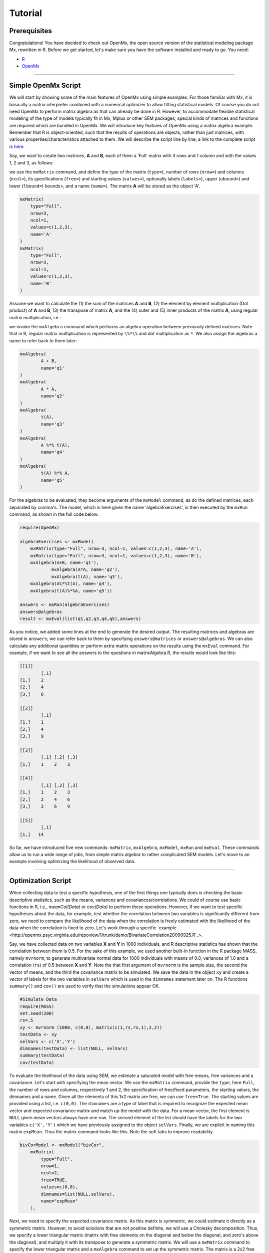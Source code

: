 Tutorial
========

Prerequisites
-------------

Congratulations!  You have decided to check out OpenMx, the open source version of the statistical modeling package Mx, rewritten in R.  Before we get started, let's make sure you have the software installed and ready to go.  
You need:

* `R <http://www.r-project.org/>`_
* OpenMx_

.. _OpenMx: http://openmx.psyc.virginia.edu

------------


Simple OpenMx Script
--------------------

We will start by showing some of the main features of OpenMx using simple examples.  For those familiar with Mx, it is basically a matrix interpreter combined with a numerical optimizer to allow fitting statistical models.  Of course you do not need OpenMx to perform matrix algebra as that can already be done in R.  However, to accommodate flexible statistical modeling of the type of models typically fit in Mx, Mplus or other SEM packages, special kinds of matrices and functions are required which are bundled in OpenMx.  We will introduce key features of OpenMx using a matrix algebra example.  Remember that R is object-oriented, such that the results of operations are objects, rather than just matrices, with various properties/characteristics attached to them.  We will describe the script line by line; a link to the complete script is `here
<http://openmx.psyc.virginia.edu/repoview/1/trunk/demo/MatrixAlgebra20090924.R>`_.

Say, we want to create two matrices, **A** and **B**, each of them a 'Full' matrix with 3 rows and 1 column and with the values 1, 2 and 3, as follows:

.. math::
   :nowrap:

   \begin{eqnarray*}
   A = \left[ \begin{array}{r} 1 \\ 2 \\ 3 \\ \end{array} \right]
   & B = \left[ \begin{array}{r} 1 \\ 2 \\ 3 \\ \end{array} \right]
   \end{eqnarray*}

we use the ``mxMatrix`` command, and define the type of the matrix (``type=``), number of rows (``nrow=``) and columns (``ncol=``), its specifications (``free=``) and starting values (``values=``), optionally labels (``labels=``), upper (``ubound=``) and lower (``lbound=``) bounds>, and a name (``name=``).  The matrix **A** will be stored as the object 'A'.

.. code-block:: r

    mxMatrix(
        type="Full", 
        nrow=3, 
        ncol=1, 
        values=c(1,2,3), 
        name='A'
    )
    mxMatrix(
        type="Full", 
        nrow=3, 
        ncol=1, 
        values=c(1,2,3), 
        name='B'
    )

Assume we want to calculate	the (1) the sum of the matrices **A** and **B**, (2) the element by element multiplication (Dot product) of **A** and **B**, (3) the transpose of matrix **A**, and the (4) outer and (5) inner products of the matrix **A**, using regular matrix multiplication, i.e.:

.. math::
   :nowrap:

    \begin{eqnarray}
    q2 & = & A + B \\
    q1 & = & A . A \\
	q3 & = & t(A) \\
    q4 & = & A * t(A) \\
    q5 & = & t(A) * A
    \end{eqnarray}

we invoke the ``mxAlgebra`` command which performs an algebra operation between previously defined matrices.  Note that in R, regular matrix multiplication is represented by ``\%*\%`` and dot multiplication as ``*``. We also assign the algebras a name to refer back to them later:

.. code-block:: r

	mxAlgebra(
		A + B, 
		name='q1'
	)
	mxAlgebra(
		A * A, 
		name='q2'
	)
	mxAlgebra(
		t(A), 
		name='q3'
	)
	mxAlgebra(
		A %*% t(A), 
		name='q4'
	)
	mxAlgebra(
		t(A) %*% A, 
		name='q5'
	)

For the algebras to be evaluated, they become arguments of the ``mxModel`` command, as do the defined matrices, each separated by comma's.  The model, which is here given the name 'algebraExercises', is then executed by the ``mxRun`` command, as shown in the full code below:

.. code-block:: r

    require(OpenMx)

    algebraExercises <- mxModel(
        mxMatrix(type="Full", nrow=3, ncol=1, values=c(1,2,3), name='A'),
        mxMatrix(type="Full", nrow=3, ncol=1, values=c(1,2,3), name='B'),      
        mxAlgebra(A+B, name='q1'),
		mxAlgebra(A*A, name='q2'),
		mxAlgebra(t(A), name='q3'),		
        mxAlgebra(A%*%t(A), name='q4'),
        mxAlgebra(t(A)%*%A, name='q5'))

    answers <- mxRun(algebraExercises)
    answers@algebras
    result <- mxEval(list(q1,q2,q3,q4,q5),answers)	

As you notice, we added some lines at the end to generate the desired output.  The resulting matrices and algebras are stored in ``answers``; we can refer back to them by specifying ``answers@matrices`` or ``answers@algebras``.  We can also calculate any additional quantities or perform extra matrix operations on the results using the ``mxEval`` command.  For example, if we want to see all the answers to the questions in matrixAlgebra.R, the results would look like this:

.. code-block:: r

	[[1]]
		[,1]
	[1,]    2
	[2,]    4
	[3,]    6

	[[2]]
		[,1]
	[1,]    1
	[2,]    4
	[3,]    9

	[[3]]
	  	[,1] [,2] [,3]
	[1,]    1    2    3

	[[4]]
		[,1] [,2] [,3]
	[1,]    1    2    3
	[2,]    2    4    6
	[3,]    3    6    9

	[[5]]
		[,1]
	[1,]   14


So far, we have introduced five new commands: ``mxMatrix``, ``mxAlgebra``, ``mxModel``, ``mxRun`` and ``mxEval``.  These commands allow us to run a wide range of jobs, from simple matrix algebra to rather complicated SEM models.  Let's move to an example involving optimizing the likelihood of observed data.

------------

Optimization Script
-------------------

When collecting data to test a specific hypothesis, one of the first things one typically does is checking the basic descriptive statistics, such as the means, variances and covariances/correlations.  We could of course use basic functions in R, i.e., `meanCol(Data)` or `cov(Data)` to perform these operations.  However, if we want to test specific hypotheses about the data, for example, test whether the correlation between two variables is significantly different from zero, we need to compare the likelihood of the data when the correlation is freely estimated with the likelihood of the data when the correlation is fixed to zero.  Let's work through a specific `example
<http://openmx.psyc.virginia.edu/repoview/1/trunk/demo/BivariateCorrelation20090925.R`_>.

Say, we have collected data on two variables **X** and **Y** in 1000 individuals, and R descriptive statistics has shown that the correlation between them is 0.5.  For the sake of this example, we used another built-in function in the R package MASS, namely ``mvrnorm``, to generate multivariate normal data for 1000 individuals with means of 0.0, variances of 1.0 and a correlation (``rs``) of 0.5 between **X** and **Y**.  Note the that first argument of ``mvrnorm`` is the sample size, the second the vector of means, and the third the covariance matrix to be simulated.  We save the data in the object ``xy`` and create a vector of labels for the two variables in ``selVars`` which is used in the ``dimnames`` statement later on.  The R functions ``summary()`` and ``cov()`` are used to verify that the simulations appear OK.

.. code-block:: r

	#Simulate Data
	require(MASS)
	set.seed(200)
	rs=.5
	xy <- mvrnorm (1000, c(0,0), matrix(c(1,rs,rs,1),2,2))
	testData <- xy
	selVars <- c('X','Y')
	dimnames(testData) <- list(NULL, selVars)
	summary(testData)
	cov(testData)

To evaluate the likelihood of the data using SEM, we estimate a saturated model with free means, free variances and a covariance.  Let's start with specifying the mean vector.  We use the ``mxMatrix`` command, provide the ``type``, here ``Full``, the number of rows and columns, respectively 1 and 2, the specification of free/fixed parameters, the starting values, the dimnames and a name.  Given all the elements of this 1x2 matrix are free, we can use ``free=True``.  The starting values are provided using a list, i.e. ``c(0,0)``.  The ``dimnames`` are a type of label that is required to recognize the expected mean vector and expected covariance matrix and match up the model with the data.  For a mean vector, the first element is ``NULL`` given mean vectors always have one row.  The second element of the list should have the labels for the two variables ``c('X','Y')`` which we have previously assigned to the object ``selVars``.  Finally, we are explicit in naming this matrix ``expMean``.  Thus the matrix command looks like this.  Note the soft tabs to improve readability.

.. code-block:: r

    bivCorModel <- mxModel("bivCor",
        mxMatrix(
            type="Full", 
            nrow=1, 
            ncol=2, 
            free=TRUE, 
            values=c(0,0), 
            dimnames=list(NULL,selVars), 
            name="expMean"
        ), 

Next, we need to specify the expected covariance matrix.  As this matrix is symmetric, we could estimate it directly as a symmetric matrix.  However, to avoid solutions that are not positive definite, we will use a Cholesky decomposition.  Thus, we specify a lower triangular matrix (matrix with free elements on the diagonal and below the diagonal, and zero's above the diagonal), and multiply it with its transpose to generate a symmetric matrix.  We will use a ``mxMatrix`` command to specify the lower triangular matrix and a ``mxAlgebra`` command to set up the symmetric matrix.  The matrix is a 2x2 free lower matrix with ``c('X','Y')`` (previously defined as ``selVars``) as ``dimnames`` for the rows and columns, and the name "Chol".  We can now refer back to this matrix by its name in the ``mxAlgebra`` statement.  We use a regular multiplication of ``Chol`` with its transpose ``t(Chol)``, and name this as "expCov".

.. code-block:: r

        mxMatrix(
            type="Lower", 
            nrow=2, 
            ncol=2, 
            free=TRUE, 
            values=.5, 
            dimnames=list(selVars, selVars), 
            name="Chol"
        ), 
        mxAlgebra(
            expression=Chol %*% t(Chol), 
            name="expCov", 
            dimnames=list(selVars, selVars)
        ), 

Now that we have specified our 'model', we need to supply the data.  This is done with the ``mxData`` command.  The first argument includes the actual data, in the type given by the second argument.  Type can be a covariance matrix (cov), a correlation matrix (cor), a matrix of cross-products (sscp) or raw data (raw).  We will use the latter option and read in the raw data directly from the simulated dataset ``testData``.

.. code-block:: r

        mxData(
            observed=testData, 
            type="raw"
        ), 

Next, we specify which objective function we wish to use to obtain the likelihood of the data.  Given we fit to the raw data, we use the full information maximum likelihood (FIML) objective function ``mxFIMLObjective``.  Its arguments are the expected covariance matrix, generated using the ``mxMatrix`` and ``mxAlgebra`` commands as "expCov", and the expected means vectors, generated using the ``mxMatrix`` command as "expMeans".

.. code-block:: r

        mxFIMLObjective(
            covariance="expCov", 
            means="expMean")
        )

All these elements become arguments of the ``mxModel`` command, seperated by comma's.  The first argument can be a name, as in this case "bivCor" or another model (see below).  The model is saved in an object 'bivCorModel'.  This object becomes the argument of the ``mxRun`` command, which evaluates the model and provides output - if the model ran successfully - using the following command.

.. code-block:: r

        bivCorFit <- mxRun(bivCorModel)

We can request various parts of the output to inspect by referring to them by the name of the object resulting from the ``mxRun`` command, i.e. ``bivCorFit``, followed by the name of the objects corresponding to the expected mean vector, i.e. ``[['ExpMean']]``, and covariance matrix, i.e. ``[['ExpCov']]``, in quotes and double square brackets, followed by ``@values``.  The command ``mxEval`` can also be used to extract relevant information, such as the likelihood, (``objective``) where the first argument of the command is the object of interest and the second the object obtaining the results.

.. code-block:: r

    EM <- bivCorFit[['expMean']]@values
    EC <- bivCorFit[['expCov']]@values
    LL <- mxEval(objective,bivCorFit);

These commands generate the following output:

.. code-block:: r

 	EM
               	  X            Y
	[1,] 0.03211646 -0.004883803

	EC
          	  X         Y
	X 1.0092847 0.4813501
	Y 0.4813501 0.9935387

	LL
           	 [,1]
	[1,] 5415.772
	
Standard lists of parameter estimates and goodness-of-fit statistics can also be obtained with the ``summary`` command.

.. code-block:: r

	> summary(bivCorFit)
	       X                   Y            
	 Min.   :-2.942561   Min.   :-3.296159  
	 1st Qu.:-0.633711   1st Qu.:-0.596177  
	 Median :-0.004139   Median :-0.010538  
	 Mean   : 0.032116   Mean   :-0.004884  
	 3rd Qu.: 0.739236   3rd Qu.: 0.598326  
	 Max.   : 4.173841   Max.   : 4.006771  

	  name  matrix row col parameter estimate error estimate
	1 <NA> expMean   1   1        0.032116456     0.02228409
	2 <NA> expMean   1   2       -0.004883803     0.02235021
	3 <NA>    Chol   1   1        1.004631642     0.01575904
	4 <NA>    Chol   2   1        0.479130899     0.02099642
	5 <NA>    Chol   2   2        0.874055066     0.01376876

	Observed statistics:  2000 
	Estimated parameters:  5 
	Degrees of freedom:  1995 
	-2 log likelihood:  5415.772 
	Saturated -2 log likelihood:  
	Chi-Square:   
	p:   
	AIC (Mx):  1425.772 
	BIC (Mx):  -4182.6 
	adjusted BIC: 
	RMSEA:  0

If we want to test whether the covariance/correlation is significantly different from zero, we could fit a submodel and compare it with the previous saturated model.  Given that this model is essentially the same as the original, except for the covariance, we create a new mxModel (named 'bivCorModelSub) with as first argument the old model (named 'bivCorModel).  Then we only have to specify the matrix that needs to be changed, in this case the lower triangular matrix becomes essentially a diagonal matrix, obtained by fixing the off-diagonal elements to zero in the ``free`` and ``values`` arguments

.. code-block:: r

    #Test for Covariance=Zero
    bivCorModelSub <-mxModel(bivCorModel,
        mxMatrix(
			type="Diag", 
			nrow=2, 
			ncol=2,
			free=TRUE,
			dimnames=list(selVars, selVars),
			name="Chol"
        )

We can output the same information as for the saturated job, namely the expected means and covariance matrix and the likelihood, and then use R to calculate other statistics, such as the Chi-square goodness-of-fit.

.. code-block:: r

    bivCorFitSub <- mxRun(bivCorModelSub)
    EMs <- mxEval(expMean, bivCorFitSub)
    ECs <- mxEval(expCov, bivCorFitSub)
    LLs <- mxEval(objective, bivCorFitSub)
    Chi= LLs-LL;
    LRT= rbind(LL,LLs,Chi); LRT

------------

More in-depth Example
---------------------

Now that you have seen the basics of OpenMx, let us walk through an example in more detail.  We decided to use a twin model example for several reasons.  Even though you may not have any background in behavior genetics or genetic epidemiology, the example illustrates a number of features you are likely to encounter at some stage.  We will present the example in two ways: (i) path analysis representation, and (ii) matrix algebra representation.  Both give exactly the same answer, so you can choose either one or both to get some familiarity with the two approaches.

We will not go into detail about the theory of this model, as that has been done elsewhere (refs).  Briefly, twin studies rely on comparing the similarity of identical (monozygotic, MZ) and fraternal (dizygotic, DZ) twins to infer the role of genetic and environmental factors on individual differences.  As MZ twins have identical genotypes, similarity between MZ twins is a function of shared genes, and shared environmental factors.  Similarity between DZ twins is a function of some shared genes (on average they share 50% of their genes) and shared environmental factors.  A basic assumption of the classical twin design is that the MZ and DZ twins shared environmental factors to the same extent.

The basic model typically fit to twin data from MZ and DZ twins reared together includes three sources of latent variables: additive genetic factors (**A**), shared environmental influences (**C**) and unique environmental factors (**E**),  We can estimate these three sources of variance from the observed variances, the MZ and the DZ covariance.  The expected variance is the sum of the three variance components (**A + C + E**).  The expected covariance for MZ twins is (**A + C**) and that of DZ twins is (**.5A + C**).  As MZ and DZ twins have different expected covariances, we have a multiple group model.

It has been standard in twin modeling to fit models to the raw data, as often data are missing on some co-twins.  When using FIML, we also need to specify the expected means.  There is no reason to expect that the variances are different for twin 1 and twin 2, neither are the means for twin 1 and twin 2 expected to differ.  This can easily be verified by fitting submodels to the saturated model, prior to fitting the ***ACE*** model.

Let us start by simulating the data following by fitting a series of models.  The `code
<http://openmx.psyc.virginia.edu/repoview/1/trunk/demo/UnivariateTwinAnalysis20090925.R>`_.
includes both the twin data simulation and several OpenMx scripts to analyze the data.  We will describe each of the parts in turn and include the code for the specific part in the code blocks.

First, we simulate twin data using the ``mvrnorm`` R function.  If the additive genetic factors (**A**) account for 50% of the total variance and the shared environmental factors (**C**) for 30%, thus leaving 20% explained by specific environmental factors (**E**), then the expected MZ twin correlation is ``a^2 + c^2`` or 0.8 in this case, and the expected DZ twin correlation is 0.65, calculated as ``.5*a^2 + c^2``.  We simulate 1000 pairs of MZ and DZ twins each with zero means and a correlation matrix according to the values listed above.  We run some basic descriptive statistics on the simulated data, using regular R functions.

.. code-block:: r

    require(OpenMx)

 	require(MASS)
	set.seed(200)
	a2<-0.5		#Additive genetic variance component (a squared)
	c2<-0.3		#Common environment variance component (c squared)
	e2<-0.2		#Specific environment variance component (e squared)
	rMZ <- a2+c2
	rDZ <- .5*a2+c2
	MZ <- mvrnorm (1000, c(0,0), matrix(c(1,rMZ,rMZ,1),2,2))
	DZ <- mvrnorm (1000, c(0,0), matrix(c(1,rDZ,rDZ,1),2,2))

	selVars <- c('t1','t2')
	dimnames(DataMZ) <- list(NULL,selVars)
	dimnames(DataDZ) <- list(NULL,selVars)
	summary(DataMZ)
	summary(DataDZ)
	colMeans(DataMZ,na.rm=TRUE)
	colMeans(DataDZ,na.rm=TRUE)
	cov(DataMZ,use="complete")
	cov(DataDZ,use="complete")

	
We typically start with fitting a saturated model, estimating means, variances and covariances separately by order of the twins (twin 1 vs twin 2) and by zygosity (MZ vs DZ pairs), to establish the likelihood of the data.  This is essentially similar to the optimization script discussed above, except that we now have two variables (same variable for twin 1 and twin 2) and two groups (MZ and DZ). Thus, the saturated model will have two matrices for the expected means of MZs and DZs, and two for the expected covariances, generated from multiplying a lower triangular matrix with its transpose.  The raw data are read in using the ``mxData`` command, and the corresponding objective function ``mxFIMLObjective`` applied.  

.. code-block:: r

	mxModel("MZ",
		mxMatrix(
			type="Full", 
			nrow=1, 
			ncol=2, 
			free=TRUE, 
			values=c(0,0), 
			dimnames=list(NULL,selVars), 
			name="expMeanMZ"), 
		mxMatrix(
			type="Lower", 
			nrow=2, 
			ncol=2,
			free=TRUE
			values=.5,
			dimnames=list(NULL, selVars), 
			name="CholMZ"), 
		mxAlgebra(
			CholMZ %*% t(CholMZ), 
			name="expCovMZ", 
			dimnames=list(selVars, selVars)), 
		mxData(
			DataMZ, 
			type="raw"), 
		mxFIMLObjective(
			"expCovMZ", 
			"expMeanMZ"))

Note that the ``mxModel`` statement for the DZ twins is almost identical to that for MZ twins, except for the names of the objects and data.  If the arguments to the OpenMx command are given in the default order (see i.e. ``?mxMatrix`` to go to the help/reference page for that command), then it is not necessary to include the name of the argument.  Given we skip a few optional arguments, the argument names ``dimnames=`` and ``name=`` are included to refer to the right arguments.  For didactic purposes, we prefer the formatting used for the MZ group, with soft tabs and each argument on a separate line, etc.  (see list of formatting rules).  However, the experienced user may want to use a more compact form, as the one used for the DZ group.

.. code-block:: r            

    mxModel("DZ",
        mxMatrix("Full", 1, 2, T, c(0,0), dimnames=list(NULL, selVars), name="expMeanDZ"), 
        mxMatrix("Lower", 2, 2, T, .5, dimnames=list(NULL, selVars), name="CholDZ"), 
        mxAlgebra(CholDZ %*% t(CholDZ), name="expCovDZ", dimnames=list(selVars, selVars)), 
        mxData(DataDZ, type="raw"), 
        mxFIMLObjective("expCovDZ", "expMeanDZ")),

The two models are then combined in a 'super'model which includes them as arguments.  Additional arguments are an ``mxAlgebra`` statement to add the objective funtions/likelihood of the two submodels.  To evaluate them simultaneously, we use the ``mxAlgebraObjective`` with the previous algebra as its argument.  The ``mxRun`` command is used to start optimization.

.. code-block:: r 

	twinSatModel <- mxModel("twinSat",
		mxModel("MZ",
			mxMatrix("Full", 1, 2, T, c(0,0), dimnames=list(NULL, selVars), name="expMeanMZ"), 
			mxMatrix("Lower", 2, 2, T, .5, dimnames=list(NULL, selVars), name="CholMZ"), 
			mxAlgebra(CholMZ %*% t(CholMZ), name="expCovMZ", dimnames=list(selVars, selVars)), 
			mxData(DataMZ, type="raw"), 
			mxFIMLObjective("expCovMZ", "expMeanMZ")),
		mxModel("DZ",
			mxMatrix("Full", 1, 2, T, c(0,0), dimnames=list(NULL, selVars), name="expMeanDZ"), 
			mxMatrix("Lower", 2, 2, T, .5, dimnames=list(NULL, selVars), name="CholDZ"), 
			mxAlgebra(CholDZ %*% t(CholDZ), name="expCovDZ", dimnames=list(selVars, selVars)), 
			mxData(DataDZ, type="raw"), 
			mxFIMLObjective("expCovDZ", "expMeanDZ")),
		mxAlgebra(MZ.objective + DZ.objective, name="twin"), 
		mxAlgebraObjective("twin"))
	twinSatFit <- mxRun(twinSatModel)

It is always helpful/advised to check the model specifications before interpreting the output.  Here we are interested in the values for the expected mean vectors and covariance matrices, and the goodness-of-fit statistics, including the likelihood, degrees of freedom, and any other derived indices.

.. code-block:: r

    ExpMeanMZ <- mxEval(MZ.expMeanMZ, twinSatFit)
    ExpCovMZ <- mxEval(MZ.expCovMZ, twinSatFit)
    ExpMeanDZ <- mxEval(DZ.expMeanDZ, twinSatFit)
    ExpCovDZ <- mxEval(DZ.expCovDZ, twinSatFit)
    LL_Sat <- mxEval(objective, twinSatFit)

Before we move on to fit the ACE model to the same data, we may want to test some of the assumptions of the twin model, i.e. that the means and variances are the same for twin 1 and twin 2, and that they are the same for MZ and DZ twins.  This can be done as an omnibus test, or stepwise.  Let us start by equating the means for both twins, separately in the two groups.  We accomplish this by using the same label (just one label which will be reused by R) for the two free parameters for the means per group.  As the majority of the previous script stays the same, we start by copying the old model into a new one.  We then include the arguments of the model that require a change.

.. code-block:: r 

    twinSatModelSub1 <- mxModel(twinSatModel,
        mxModel("MZ",
            mxMatrix("Full", 1, 2, T, 0, "mMZ", dimnames=list(NULL, selVars), name="expMeanMZ"), 
        mxModel("DZ", 
            mxMatrix("Full", 1, 2, T, 0, "mDZ", dimnames=list(NULL, selVars), name="expMeanDZ"))
    twinSatFitSub1 <- mxModel(twinSatModelSub1)

If we want to test if we can equate both means and variances across twin order and zygosity at once, we will end up with the following specification.  Note that we use the same label across models for elements that need to be equated.

.. code-block:: r 

    twinSatModelSub2 <- mxModel(twinSatModelSub1,
        mxModel("MZ",
            mxMatrix("Full", 1, 2, T, 0, "mean", dimnames=list(NULL, selVars), name="expMeanMZ"), 
            mxMatrix("Lower", 2, 2, T, .5, labels= c("var","MZcov","var"), 
                dimnames=list(NULL, selVars), name="CholMZ"), 
        mxModel("DZ", 
            mxMatrix("Full", 1, 2, T, 0, "mean", dimnames=list(NULL, selVars), name="expMeanDZ"), 
            mxMatrix("Lower", 2, 2, T, .5, labels= c("var","DZcov","var"), 
                dimnames=list(NULL, selVars), name="CholDZ"))
    twinSatFitSub2 <- mxRun(twinSatModelSub2)

We can compare the likelihood of this submodel to that of the fully saturated model or the previous submodel using the results from ``mxEval`` commands with regular R algebra.  A summary of the model parameters, estimates and goodness-of-fit statistics can also be obtained using ``summary(twinSatFit)``.

.. code-block:: r

	LL_Sat <- mxEval(objective, twinSatFit)
	LL_Sub1 <- mxEval(objective, twinSatFitSub1)
	LRT1= LL_Sub1 - LL_Sat
	LL_Sub2 <- mxEval(objective, twinSatFitSub1)
	LRT2= LL_Sub2 - LL_Sat

Now, we are ready to specify the ACE model to test which sources of variance significantly contribute to the phenotype and estimate their best value.  The structure of this script is going to mimic that of the saturated model.  The main difference is that we no longer estimate the variance-covariance matrix directly, but express it as a function of the three sources of variance, **A**, **C** and **E**.  As the same sources are used for the MZ and the DZ group, the matrices which will represent them are part of the 'super'model.  As these sources are variances, which need to be positive, we typically use a Cholesky decomposition of the standard deviations (and effectively estimate **a** rather then **a^2**, see later for more in depth coverage).  Thus, we specify three separate matrices for the three sources of variance using the ``mxMatrix`` command and 'calculate' the variance components with the ``mxAlgebra`` command.  Note that there are a variety of ways to specify this model, we have picked one that corresponds well to previous Mx code, and has some intuitive appeal.

.. code-block:: r

	#Specify ACE Model
	twinACEModel <- mxModel("twinACE", 
		mxMatrix("Full", 1, 2, T, 20, "mean", dimnames=list(NULL, selVars), name="expMean"), 
		# Matrix expMean for expected mean vector for MZ and DZ twins    
		mxMatrix("Full", nrow=1, ncol=1, free=TRUE, values=.6, label="a", name="X"),
		mxMatrix("Full", nrow=1, ncol=1, free=TRUE, values=.6, label="c", name="Y"),
		mxMatrix("Full", nrow=1, ncol=1, free=TRUE, values=.6, label="e", name="Z"),
		# Matrices X, Y, and Z to store the a, c, and e path coefficients
		mxMatrix("Full", nrow=1, ncol=1, free=FALSE, values=.5, name="h"),
		mxAlgebra(X * t(X), name="A"),
		mxAlgebra(Y * t(Y), name="C"),
		mxAlgebra(Z * t(Z), name="E"),
		# Matrixes A, C, and E to compute A, C, and E variance components
		mxAlgebra(rbind(cbind(A+C+E   , A+C),
		cbind(A+C     , A+C+E)), dimnames = list(selVars, selVars), name="expCovMZ"),
		# Matrix expCOVMZ for expected covariance matrix for MZ twins
		mxAlgebra(rbind(cbind(A+C+E   , h%x%A+C),
		cbind(h%x%A+C , A+C+E)), dimnames = list(selVars, selVars), name="expCovDZ"),
		# Matrix expCOVMZ for expected covariance matrix for DZ twins
		mxModel("MZ",
			mxData(DataMZ, type="raw"), 
			mxFIMLObjective("twinACE.expCovMZ", "twinACE.expMean")),
		mxModel("DZ", 
			mxData(DataDZ, type="raw"), 
			mxFIMLObjective("twinACE.expCovDZ", "twinACE.expMean")),
		mxAlgebra(MZ.objective + DZ.objective, name="twin"), 
		mxAlgebraObjective("twin"))
	twinACEFit <- mxRun(twinACEModel)

Relevant output can be generate with ``print`` or ``summary`` statements or specific output can be requested using the ``mxEval`` command.  Typically we would compare this model back to the saturated model to interpret its goodness-of-fit.  Parameter estimates are obtained and can easily be standardized.  A typical analysis would likely include the following output.

.. code-block:: r

	LL_ACE <- mxEval(objective, twinACEFit)
	LRT_ACE= LL_ACE - LL_Sat
	
	#Retrieve expected mean vector and expected covariance matrices
		MZc <- mxEval(expCovMZ, twinACEFit)
		DZc <- mxEval(expCovDZ, twinACEFit)
		M   <- mxEval(expMean, twinACEFit)
	#Retrieve the A, C, and E variance components
		A <- mxEval(A, twinACEFit)
		C <- mxEval(C, twinACEFit)
		E <- mxEval(E, twinACEFit)
	#Calculate standardized variance components
		V <- (A+C+E)
		a2 <- A/V
		c2 <- C/V
		e2 <- E/V
	#Build and print reporting table with row and column names
		ACEest <- rbind(cbind(A,C,E),cbind(a2,c2,e2)) 
		ACEest <- data.frame(ACEest, row.names=c("Variance Components","Standardized VC"))
		names(ACEest)<-c("A", "C", "E")
	 	ACEest; LL_ACE; LRT_ACE

Similarly to fitting submodels from the saturated model, we typically fit submodels of the ACE model to test the significance of the sources of variance.  One example is testing the significance of shared environmental factors by dropping the free parameter for ``c`` (fixing it to zero).  We call up the previous model and include the new specification for the matrix to be changed, and rerun.

.. code-block:: r

	twinAEModel <- mxModel(twinACEModel,
	    mxMatrix("Full", nrow=1, ncol=1, free=F, values=0, label="c", name="Y"))
	twinAEFit <- mxRun(twinAEModel)

We discuss twin analysis examples in more detail in the example code.
